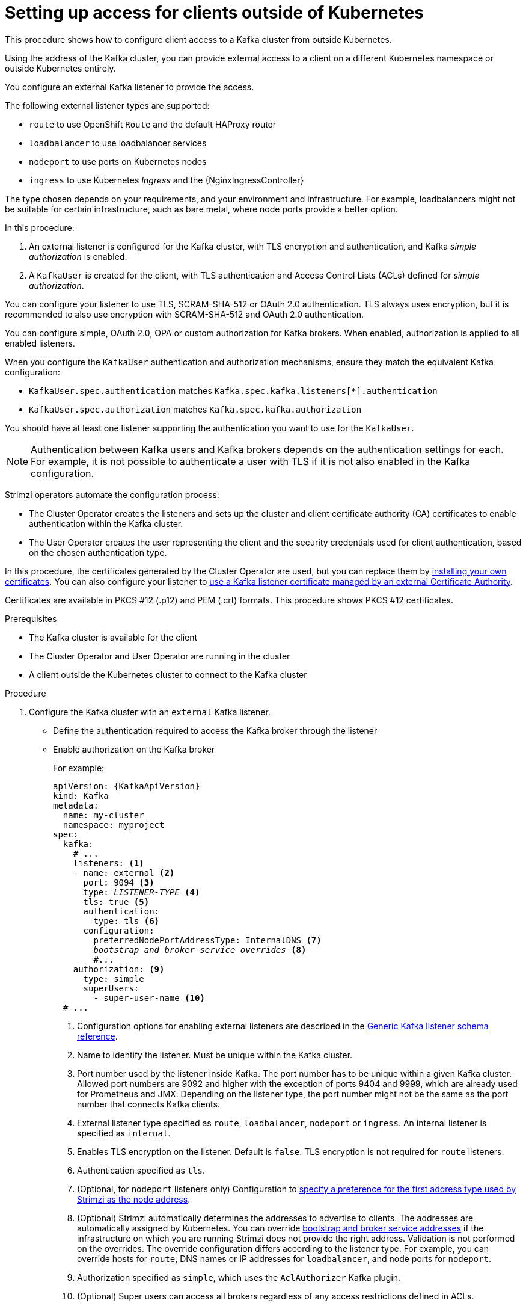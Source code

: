 // Module included in the following assemblies:
//
// deploying/assembly_deploy-verify.adoc
// getting-started.adoc

[id='setup-external-clients-{context}']
= Setting up access for clients outside of Kubernetes

[role="_abstract"]
This procedure shows how to configure client access to a Kafka cluster from outside Kubernetes.

Using the address of the Kafka cluster, you can provide external access to a client on a different Kubernetes namespace or outside Kubernetes entirely.

You configure an external Kafka listener to provide the access.

The following external listener types are supported:

* `route` to use OpenShift `Route` and the default HAProxy router
* `loadbalancer` to use loadbalancer services
* `nodeport` to use ports on Kubernetes nodes
* `ingress` to use Kubernetes _Ingress_ and the {NginxIngressController}

The type chosen depends on your requirements, and your environment and infrastructure.
For example, loadbalancers might not be suitable for certain infrastructure, such as bare metal, where node ports provide a better option.

In this procedure:

. An external listener is configured for the Kafka cluster, with TLS encryption and authentication, and Kafka _simple authorization_ is enabled.
. A `KafkaUser` is created for the client, with TLS authentication and Access Control Lists (ACLs) defined for _simple authorization_.

You can configure your listener to use TLS, SCRAM-SHA-512 or OAuth 2.0 authentication.
TLS always uses encryption, but it is recommended to also use encryption with SCRAM-SHA-512 and OAuth 2.0 authentication.

You can configure simple, OAuth 2.0, OPA or custom authorization for Kafka brokers.
When enabled, authorization is applied to all enabled listeners.

When you configure the `KafkaUser` authentication and authorization mechanisms, ensure they match the equivalent Kafka configuration:

* `KafkaUser.spec.authentication` matches `Kafka.spec.kafka.listeners[*].authentication`
* `KafkaUser.spec.authorization` matches `Kafka.spec.kafka.authorization`

You should have at least one listener supporting the authentication you want to use for the `KafkaUser`.

NOTE: Authentication between Kafka users and Kafka brokers depends on the authentication settings for each.
For example, it is not possible to authenticate a user with TLS if it is not also enabled in the Kafka configuration.

Strimzi operators automate the configuration process:

* The Cluster Operator creates the listeners and sets up the cluster and client certificate authority (CA) certificates to enable authentication within the Kafka cluster.
* The User Operator creates the user representing the client and the security credentials used for client authentication, based on the chosen authentication type.

In this procedure, the certificates generated by the Cluster Operator are used, but you can replace them by link:{BookURLUsing}#installing-your-own-ca-certificates-str[installing your own certificates^].
You can also configure your listener to link:{BookURLUsing}#kafka-listener-certificates-str[use a Kafka listener certificate managed by an external Certificate Authority^].

Certificates are available in PKCS #12 (.p12) and PEM (.crt) formats. 
This procedure shows PKCS #12 certificates. 

.Prerequisites

* The Kafka cluster is available for the client
* The Cluster Operator and User Operator are running in the cluster
* A client outside the Kubernetes cluster to connect to the Kafka cluster

.Procedure

. Configure the Kafka cluster with an `external` Kafka listener.
+
* Define the authentication required to access the Kafka broker through the listener
* Enable authorization on the Kafka broker
+
For example:
+
[source,yaml,subs="+quotes,attributes"]
----
apiVersion: {KafkaApiVersion}
kind: Kafka
metadata:
  name: my-cluster
  namespace: myproject
spec:
  kafka:
    # ...
    listeners: <1>
    - name: external <2>
      port: 9094 <3>
      type: _LISTENER-TYPE_ <4>
      tls: true <5>
      authentication:
        type: tls <6>
      configuration:
        preferredNodePortAddressType: InternalDNS <7>
        _bootstrap and broker service overrides_ <8>
        #...
    authorization: <9>
      type: simple
      superUsers:
        - super-user-name <10>
  # ...
----
<1> Configuration options for enabling external listeners are described in the link:{BookURLUsing}#type-GenericKafkaListener-reference[Generic Kafka listener schema reference^].
<2> Name to identify the listener. Must be unique within the Kafka cluster.
<3> Port number used by the listener inside Kafka. The port number has to be unique within a given Kafka cluster. Allowed port numbers are 9092 and higher with the exception of ports 9404 and 9999, which are already used for Prometheus and JMX. Depending on the listener type, the port number might not be the same as the port number that connects Kafka clients.
<4> External listener type specified as `route`, `loadbalancer`, `nodeport` or `ingress`. An internal listener is specified as `internal`.
<5> Enables TLS encryption on the listener. Default is `false`. TLS encryption is not required for `route` listeners.
<6> Authentication specified as `tls`.
<7> (Optional, for `nodeport` listeners only) Configuration to link:{BookURLUsing}#type-GenericKafkaListenerConfiguration-reference[specify a preference for the first address type used by Strimzi as the node address^].
<8> (Optional) Strimzi automatically determines the addresses to advertise to clients.
The addresses are automatically assigned by Kubernetes.
You can override link:{BookURLUsing}#type-GenericKafkaListenerConfiguration-reference[bootstrap and broker service addresses] if the infrastructure on which you are running Strimzi does not provide the right address.
Validation is not performed on the overrides.
The override configuration differs according to the listener type.
For example, you can override hosts for `route`, DNS names or IP addresses for `loadbalancer`, and node ports for `nodeport`.
<9> Authorization specified as `simple`, which uses the `AclAuthorizer` Kafka plugin.
<10> (Optional) Super users can access all brokers regardless of any access restrictions defined in ACLs.
+
WARNING: An OpenShift Route address comprises the name of the Kafka cluster, the name of the listener, and the name of the namespace it is created in.
For example, `my-cluster-kafka-listener1-bootstrap-myproject` (_CLUSTER-NAME_-kafka-_LISTENER-NAME_-bootstrap-_NAMESPACE_).
If you are using a `route` listener type, be careful that the whole length of the address does not exceed a maximum limit of 63 characters.

. Create or update the `Kafka` resource.
+
[source,shell,subs=+quotes]
kubectl apply -f _KAFKA-CONFIG-FILE_
+
The Kafka cluster is configured with a Kafka broker listener using TLS authentication.
+
A service is created for each Kafka broker pod.
+
A service is created to serve as the _bootstrap address_ for connection to the Kafka cluster.
+
A service is also created as the _external bootstrap address_ for external connection to the Kafka cluster using `nodeport` listeners.
+
The cluster CA certificate to verify the identity of the kafka brokers is also created with the same name as the `Kafka` resource.

. Find the bootstrap address and port from the status of the `Kafka` resource.
+
[source,shell, subs=+quotes]
kubectl get kafka _KAFKA-CLUSTER-NAME_ -o jsonpath='{.status.listeners[?(@.type=="external")].bootstrapServers}'
+
Use the bootstrap address in your Kafka client to connect to the Kafka cluster.

. Create or modify a user representing the client that requires access to the Kafka cluster.
+
* Specify the same authentication type as the `Kafka` listener.
* Specify the authorization ACLs for simple authorization.
+
For example:
+
[source,yaml,subs="+quotes,attributes"]
----
apiVersion: {KafkaUserApiVersion}
kind: KafkaUser
metadata:
  name: my-user
  labels:
    strimzi.io/cluster: my-cluster <1>
spec:
  authentication:
    type: tls <2>
  authorization:
    type: simple
    acls: <3>
      - resource:
          type: topic
          name: my-topic
          patternType: literal
        operation: Read
      - resource:
          type: topic
          name: my-topic
          patternType: literal
        operation: Describe
      - resource:
          type: group
          name: my-group
          patternType: literal
        operation: Read
----
<1> The label must match the label of the Kafka cluster for the user to be created.
<2> Authentication specified as `tls`.
<3> Simple authorization requires an accompanying list of ACL rules to apply to the user.
The rules define the operations allowed on Kafka resources based on the _username_ (`my-user`).

. Create or modify the `KafkaUser` resource.
+
[source,shell,subs="+quotes,attributes"]
kubectl apply -f _USER-CONFIG-FILE_
+
The user is created, as well as a Secret with the same name as the `KafkaUser` resource.
The Secret contains a private and public key for TLS client authentication.
+
For example:
+
[source,yaml,subs="+quotes,attributes"]
----
apiVersion: v1
kind: Secret
metadata:
  name: my-user
  labels:
    strimzi.io/kind: KafkaUser
    strimzi.io/cluster: my-cluster
type: Opaque
data:
  ca.crt: _PUBLIC-KEY-OF-THE-CLIENT-CA_
  user.crt: _USER-CERTIFICATE-CONTAINING-PUBLIC-KEY-OF-USER_
  user.key: _PRIVATE-KEY-OF-USER_
  user.p12: _P12-ARCHIVE-FILE-STORING-CERTIFICATES-AND-KEYS_
  user.password: _PASSWORD-PROTECTING-P12-ARCHIVE_  
----

. Extract the public cluster CA certificate to the desired certificate format:
+
[source,shell,subs="+quotes"]
----
kubectl get secret _KAFKA-CLUSTER-NAME_-cluster-ca-cert -o jsonpath='{.data.ca\.p12}' | base64 -d > ca.p12
----

. Extract the password from the password file:
+
[source,shell,subs="+quotes"]
----
kubectl get secret _KAFKA-CLUSTER-NAME_-cluster-ca-cert -o jsonpath='{.data.ca\.password}' | base64 -d > ca.password
----

. Configure your client with the authentication details for the public cluster certificates:
+
.Sample client code
[source,java,subs="+quotes,attributes+"]
----
properties.put("security.protocol","SSL"); <1>
properties.put(SslConfigs.SSL_TRUSTSTORE_LOCATION_CONFIG,"/path/to/ca.p12"); <2>
properties.put(SslConfigs.SSL_TRUSTSTORE_PASSWORD_CONFIG,_CA-PASSWORD_); <3>
properties.put(SslConfigs.SSL_TRUSTSTORE_TYPE_CONFIG,"PKCS12"); <4>
----
<1> Enables TLS encryption (with or without TLS client authentication).
<2> Specifies the truststore location where the certificates were imported.
<3> Specifies the password for accessing the truststore. This property can be omitted if it is not needed by the truststore.
<4> Identifies the truststore type.
+
NOTE: Use `security.protocol: SASL_SSL` when using SCRAM-SHA authentication over TLS.

. Extract the user CA certificate from the user Secret to the desired certificate format:
+
[source,shell,subs="+quotes"]
----
kubectl get secret _USER-NAME_ -o jsonpath='{.data.user\.p12}' | base64 -d > user.p12
----

. Extract the password from the password file:
+
[source,shell,subs="+quotes"]
----
kubectl get secret _USER-NAME_ -o jsonpath='{.data.user\.password}' | base64 -d > user.password
----

. Configure your client with the authentication details for the user CA certificate:
+
.Sample client code
[source,java,subs="+quotes,attributes+"]
----
properties.put(SslConfigs.SSL_KEYSTORE_LOCATION_CONFIG,"/path/to/user.p12"); <1>
properties.put(SslConfigs.SSL_KEYSTORE_PASSWORD_CONFIG,"<user.password>"); <2>
properties.put(SslConfigs.SSL_KEYSTORE_TYPE_CONFIG,"PKCS12"); <3>
----
<1> Specifies the keystore location where the certificates were imported.
<2> Specifies the password for accessing the keystore. This property can be omitted if it is not needed by the keystore. The public user certificate is signed by the client CA when it is created.
<3> Identifies the keystore type.

. Add the bootstrap address and port for connecting to the Kafka cluster:
+
[source,env,subs="+quotes,attributes"]
----
bootstrap.servers: _BOOTSTRAP-ADDRESS:PORT_
----

[role="_additional-resources"]
.Additional resources
* link:{BookURLUsing}#con-securing-kafka-authentication-str[Listener authentication options^]
* link:{BookURLUsing}#con-securing-kafka-authorization-str[Kafka authorization options^]
* If you are using an authorization server, you can use token-based link:{BookURLUsing}#assembly-oauth-authentication_str[OAuth 2.0 authentication^] and link:{BookURLUsing}#assembly-oauth-authorization_str[OAuth 2.0 authorization^].
